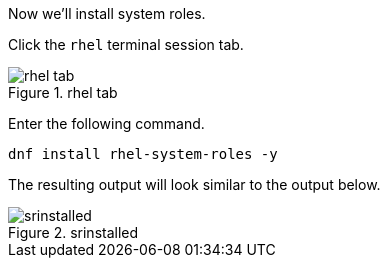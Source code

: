 Now we’ll install system roles.

Click the `+rhel+` terminal session tab.

.rhel tab
image::rhel-tab.png[rhel tab]

Enter the following command.

[source,bash]
----
dnf install rhel-system-roles -y
----

The resulting output will look similar to the output below.

.srinstalled
image::srinstalled.png[srinstalled]
